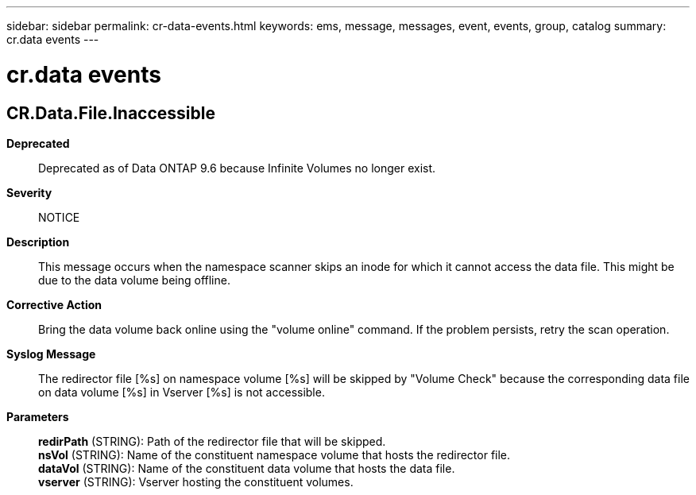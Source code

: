 ---
sidebar: sidebar
permalink: cr-data-events.html
keywords: ems, message, messages, event, events, group, catalog
summary: cr.data events
---

= cr.data events
:toclevels: 1
:hardbreaks:
:nofooter:
:icons: font
:linkattrs:
:imagesdir: ./media/

== CR.Data.File.Inaccessible
*Deprecated*::
Deprecated as of Data ONTAP 9.6 because Infinite Volumes no longer exist.
*Severity*::
NOTICE
*Description*::
This message occurs when the namespace scanner skips an inode for which it cannot access the data file. This might be due to the data volume being offline.
*Corrective Action*::
Bring the data volume back online using the "volume online" command. If the problem persists, retry the scan operation.
*Syslog Message*::
The redirector file [%s] on namespace volume [%s] will be skipped by "Volume Check" because the corresponding data file on data volume [%s] in Vserver [%s] is not accessible.
*Parameters*::
*redirPath* (STRING): Path of the redirector file that will be skipped.
*nsVol* (STRING): Name of the constituent namespace volume that hosts the redirector file.
*dataVol* (STRING): Name of the constituent data volume that hosts the data file.
*vserver* (STRING): Vserver hosting the constituent volumes.
